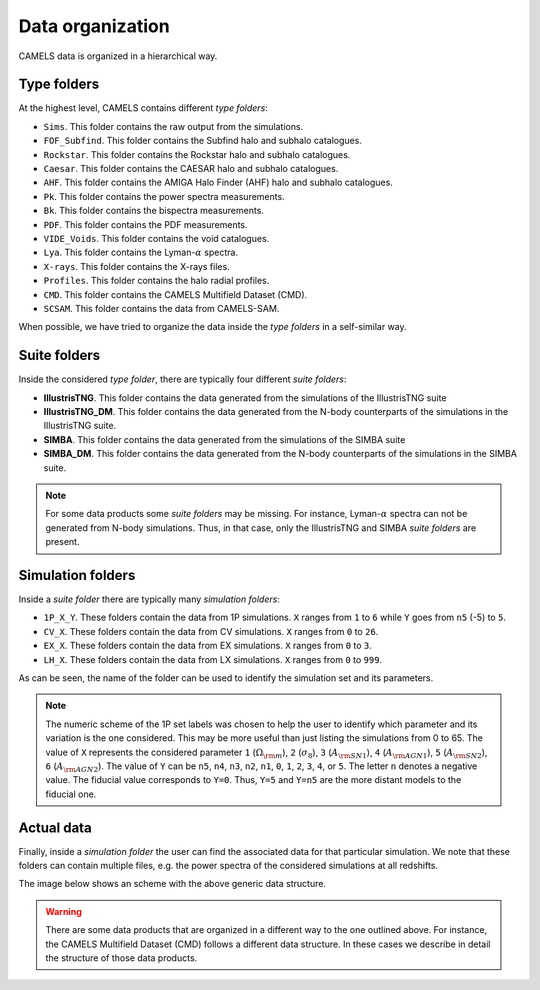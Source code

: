 .. _organization:

*****************
Data organization
*****************

CAMELS data is organized in a hierarchical way.

Type folders
~~~~~~~~~~~~

At the highest level, CAMELS contains different `type folders`:

- ``Sims``. This folder contains the raw output from the simulations.
- ``FOF_Subfind``. This folder contains the Subfind halo and subhalo catalogues.
- ``Rockstar``. This folder contains the Rockstar halo and subhalo catalogues.
- ``Caesar``. This folder contains the CAESAR halo and subhalo catalogues.
- ``AHF``. This folder contains the AMIGA Halo Finder (AHF) halo and subhalo catalogues.
- ``Pk``. This folder contains the power spectra measurements.
- ``Bk``. This folder contains the bispectra measurements.
- ``PDF``. This folder contains the PDF measurements.
- ``VIDE_Voids``. This folder contains the void catalogues.
- ``Lya``. This folder contains the Lyman-:math:`\alpha` spectra.
- ``X-rays``. This folder contains the X-rays files.
- ``Profiles``. This folder contains the halo radial profiles.
- ``CMD``. This folder contains the CAMELS Multifield Dataset (CMD).
- ``SCSAM``. This folder contains the data from CAMELS-SAM.

When possible, we have tried to organize the data inside the `type folders` in a self-similar way.


.. _suite_folders:

Suite folders
~~~~~~~~~~~~~

Inside the considered `type folder`, there are typically four different `suite folders`:

- **IllustrisTNG**. This folder contains the data generated from the simulations of the IllustrisTNG suite
- **IllustrisTNG_DM**. This folder contains the data generated from the N-body counterparts of the simulations in the IllustrisTNG suite.
- **SIMBA**. This folder contains the data generated from the simulations of the SIMBA suite
- **SIMBA_DM**. This folder contains the data generated from the N-body counterparts of the simulations in the SIMBA suite.

.. Note::

   For some data products some `suite folders` may be missing. For instance, Lyman-:math:`\alpha` spectra can not be generated from N-body simulations. Thus, in that case, only the IllustrisTNG and SIMBA `suite folders` are present.

   
.. _simulation_folders:
   
Simulation folders
~~~~~~~~~~~~~~~~~~
   
Inside a `suite folder` there are typically many `simulation folders`: 
   
- ``1P_X_Y``. These folders contain the data from 1P simulations. ``X`` ranges from ``1`` to ``6`` while ``Y`` goes from ``n5`` (-5) to ``5``.
- ``CV_X``. These folders contain the data from CV simulations. ``X`` ranges from ``0`` to ``26``.
- ``EX_X``. These folders contain the data from EX simulations. ``X`` ranges from ``0`` to ``3``.
- ``LH_X``. These folders contain the data from LX simulations. ``X`` ranges from ``0`` to ``999``.

As can be seen, the name of the folder can be used to identify the simulation set and its parameters.
  
.. note::

   The numeric scheme of the 1P set labels was chosen to help the user to identify which parameter and its variation is the one considered. This may be more useful than just listing the simulations from 0 to 65. The value of ``X`` represents the considered parameter ``1`` (:math:`\Omega_{\rm m}`), ``2`` (:math:`\sigma_8`), ``3`` (:math:`A_{\rm SN1}`), ``4`` (:math:`A_{\rm AGN1}`), ``5`` (:math:`A_{\rm SN2}`), ``6`` (:math:`A_{\rm AGN2}`). The value of ``Y`` can be ``n5``, ``n4``, ``n3``, ``n2``, ``n1``, ``0``, ``1``, ``2``, ``3``, ``4``, or ``5``. The letter ``n`` denotes a negative value. The fiducial value corresponds to ``Y=0``. Thus, ``Y=5`` and ``Y=n5`` are the more distant models to the fiducial one.

Actual data
~~~~~~~~~~~
   
Finally, inside a `simulation folder` the user can find the associated data for that particular simulation. We note that these folders can contain multiple files, e.g. the power spectra of the considered simulations at all redshifts.

The image below shows an scheme with the above generic data structure.
  
.. image:: Scheme_data_release.pdf
   :alt: Generic data structure

.. Warning::

   There are some data products that are organized in a different way to the one outlined above. For instance, the CAMELS Multifield Dataset (CMD) follows a different data structure. In these cases we describe in detail the structure of those data products.


